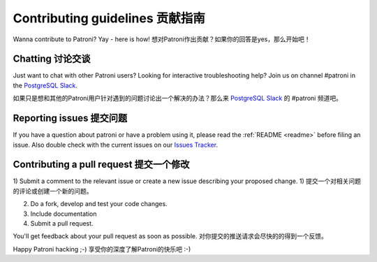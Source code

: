 .. _contributing:

Contributing guidelines 贡献指南
=======================

Wanna contribute to Patroni? Yay - here is how!
想对Patroni作出贡献？如果你的回答是yes，那么开始吧！

Chatting 讨论交谈
--------

Just want to chat with other Patroni users?  Looking for interactive troubleshooting help? Join us on channel #patroni in the `PostgreSQL Slack <https://postgres-slack.herokuapp.com/>`__.

如果只是想和其他的Patroni用户针对遇到的问题讨论出一个解决的办法？那么来 `PostgreSQL Slack <https://postgres-slack.herokuapp.com/>`__ 的 #patroni 频道吧。

Reporting issues 提交问题
----------------

If you have a question about patroni or have a problem using it, please read the :ref:`README <readme>` before filing an issue.
Also double check with the current issues on our `Issues Tracker <https://github.com/zalando/patroni/issues>`__.

Contributing a pull request 提交一个修改
---------------------------

1) Submit a comment to the relevant issue or create a new issue describing your proposed change.
1) 提交一个对相关问题的评论或创建一个新的问题。

2) Do a fork, develop and test your code changes.
3) Include documentation
4) Submit a pull request.

You'll get feedback about your pull request as soon as possible.
对你提交的推送请求会尽快的的得到一个反馈。

Happy Patroni hacking ;-)
享受你的深度了解Patroni的快乐吧 :-)
